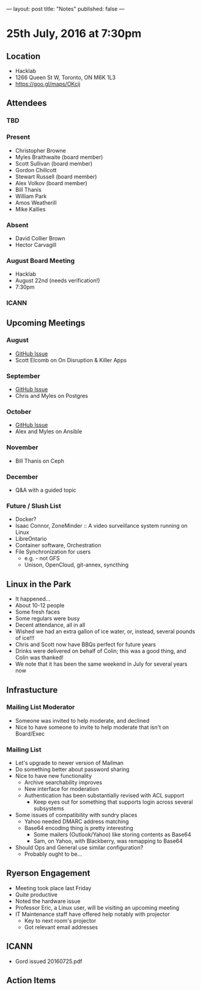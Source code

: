 ---
layout: post
title: "Notes"
published: false
---

* 25th July, 2016 at 7:30pm

** Location
  - Hacklab
  - 1266 Queen St W, Toronto, ON M6K 1L3
  - <https://goo.gl/maps/OKcij>

** Attendees

*** TBD

*** Present

- Christopher Browne
- Myles Braithwaite  (board member)
- Scott Sullivan (board member)
- Gordon Chillcott
- Stewart Russell (board member)
- Alex Volkov (board member)
- Bill Thanis
- William Park
- Amos Weatherill
- Mike Kallies

*** Absent
- David Collier Brown
- Hector Carvagill

*** August Board Meeting
  - Hacklab
  - August 22nd (needs verification!)
  - 7:30pm

*** ICANN

** Upcoming Meetings

*** August
  - [[https://github.com/gtalug/operations/issues/12][GitHub Issue]]
  - Scott Elcomb on On Disruption & Killer Apps

*** September
  - [[https://github.com/gtalug/operations/issues/13][GitHub Issue]]
  - Chris and Myles on Postgres

*** October
  - [[https://github.com/gtalug/operations/issues/14][GitHub Issue]]
  - Alex and Myles on Ansible

*** November
  - Bill Thanis on Ceph

*** December
  - Q&A with a guided topic

*** Future / Slush List

  - Docker?
  - Isaac Connor, ZoneMinder :: A video surveillance system running on Linux
  - LibreOntario
  - Container software, Orchestration
  - File Synchronization for users
    - e.g. - not GFS
    - Unison, OpenCloud, git-annex, syncthing

** Linux in the Park
  - It happened...
  - About 10-12 people
  - Some fresh faces
  - Some regulars were busy
  - Decent attendance, all in all
  - Wished we had an extra gallon of ice water, or, instead, several pounds of ice!!!
  - Chris and Scott now have BBQs perfect for future years
  - Drinks were delivered on behalf of Colin; this was a good thing, and Colin was thanked!
  - We note that it has been the same weekend in July for several years now

** Infrastucture
*** Mailing List Moderator
  - Someone was invited to help moderate, and declined
  - Nice to have someone to invite to help moderate that isn't on Board/Exec
*** Mailing List
  - Let's upgrade to newer version of Mailman
  - Do something better about password sharing
  - Nice to have new functionality
    - Archive searchability improves
    - New interface for moderation
    - Authentication has been substantially revised with ACL support
      - Keep eyes out for something that supports login across several subsystems
  - Some issues of compatibility with sundry places
    - Yahoo needed DMARC address matching
    - Base64 encoding thing is pretty interesting
      - Some mailers (Outlook/Yahoo) like storing contents as Base64
      - Sam, on Yahoo, with Blackberry, was remapping to Base64
  - Should Ops and General use similar configuration?
    - Probably ought to be...

** Ryerson Engagement
  - Meeting took place last Friday
  - Quite productive
  - Noted the hardware issue
  - Professor Eric, a Linux user, will be visiting an upcoming meeting
  - IT Maintenance staff have offered help notably with projector
    - Key to next room's projector
    - Got relevant email addresses

** ICANN
 - Gord issued 20160725.pdf

** Action Items
